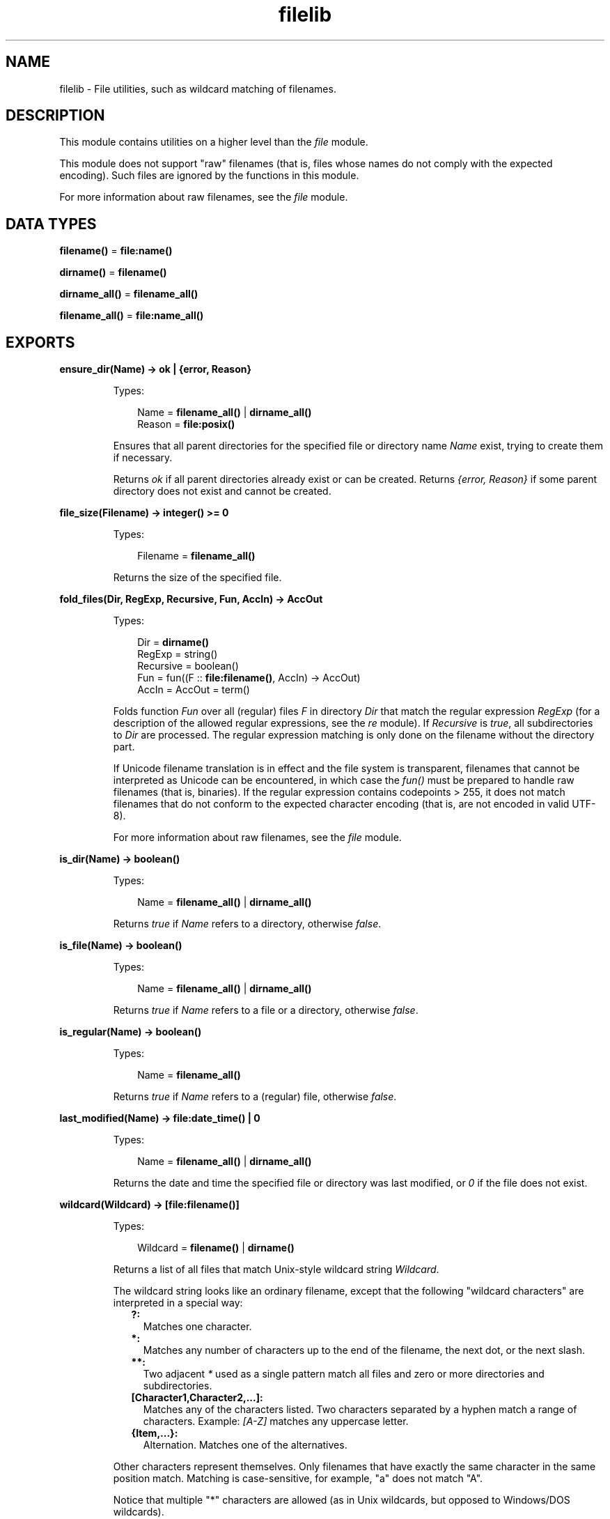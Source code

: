 .TH filelib 3 "stdlib 3.3" "Ericsson AB" "Erlang Module Definition"
.SH NAME
filelib \- File utilities, such as wildcard matching of filenames.
  
.SH DESCRIPTION
.LP
This module contains utilities on a higher level than the \fB\fIfile\fR\&\fR\& module\&.
.LP
This module does not support "raw" filenames (that is, files whose names do not comply with the expected encoding)\&. Such files are ignored by the functions in this module\&.
.LP
For more information about raw filenames, see the \fB\fIfile\fR\&\fR\& module\&.
.SH DATA TYPES
.nf

\fBfilename()\fR\& = \fBfile:name()\fR\&
.br
.fi
.nf

\fBdirname()\fR\& = \fBfilename()\fR\&
.br
.fi
.nf

\fBdirname_all()\fR\& = \fBfilename_all()\fR\&
.br
.fi
.nf

\fBfilename_all()\fR\& = \fBfile:name_all()\fR\&
.br
.fi
.SH EXPORTS
.LP
.nf

.B
ensure_dir(Name) -> ok | {error, Reason}
.br
.fi
.br
.RS
.LP
Types:

.RS 3
Name = \fBfilename_all()\fR\& | \fBdirname_all()\fR\&
.br
Reason = \fBfile:posix()\fR\&
.br
.RE
.RE
.RS
.LP
Ensures that all parent directories for the specified file or directory name \fIName\fR\& exist, trying to create them if necessary\&.
.LP
Returns \fIok\fR\& if all parent directories already exist or can be created\&. Returns \fI{error, Reason}\fR\& if some parent directory does not exist and cannot be created\&.
.RE
.LP
.nf

.B
file_size(Filename) -> integer() >= 0
.br
.fi
.br
.RS
.LP
Types:

.RS 3
Filename = \fBfilename_all()\fR\&
.br
.RE
.RE
.RS
.LP
Returns the size of the specified file\&.
.RE
.LP
.nf

.B
fold_files(Dir, RegExp, Recursive, Fun, AccIn) -> AccOut
.br
.fi
.br
.RS
.LP
Types:

.RS 3
Dir = \fBdirname()\fR\&
.br
RegExp = string()
.br
Recursive = boolean()
.br
Fun = fun((F :: \fBfile:filename()\fR\&, AccIn) -> AccOut)
.br
AccIn = AccOut = term()
.br
.RE
.RE
.RS
.LP
Folds function \fIFun\fR\& over all (regular) files \fIF\fR\& in directory \fIDir\fR\& that match the regular expression \fIRegExp\fR\& (for a description of the allowed regular expressions, see the \fB\fIre\fR\&\fR\& module)\&. If \fIRecursive\fR\& is \fItrue\fR\&, all subdirectories to \fIDir\fR\& are processed\&. The regular expression matching is only done on the filename without the directory part\&.
.LP
If Unicode filename translation is in effect and the file system is transparent, filenames that cannot be interpreted as Unicode can be encountered, in which case the \fIfun()\fR\& must be prepared to handle raw filenames (that is, binaries)\&. If the regular expression contains codepoints > 255, it does not match filenames that do not conform to the expected character encoding (that is, are not encoded in valid UTF-8)\&.
.LP
For more information about raw filenames, see the \fB\fIfile\fR\&\fR\& module\&.
.RE
.LP
.nf

.B
is_dir(Name) -> boolean()
.br
.fi
.br
.RS
.LP
Types:

.RS 3
Name = \fBfilename_all()\fR\& | \fBdirname_all()\fR\&
.br
.RE
.RE
.RS
.LP
Returns \fItrue\fR\& if \fIName\fR\& refers to a directory, otherwise \fIfalse\fR\&\&.
.RE
.LP
.nf

.B
is_file(Name) -> boolean()
.br
.fi
.br
.RS
.LP
Types:

.RS 3
Name = \fBfilename_all()\fR\& | \fBdirname_all()\fR\&
.br
.RE
.RE
.RS
.LP
Returns \fItrue\fR\& if \fIName\fR\& refers to a file or a directory, otherwise \fIfalse\fR\&\&.
.RE
.LP
.nf

.B
is_regular(Name) -> boolean()
.br
.fi
.br
.RS
.LP
Types:

.RS 3
Name = \fBfilename_all()\fR\&
.br
.RE
.RE
.RS
.LP
Returns \fItrue\fR\& if \fIName\fR\& refers to a (regular) file, otherwise \fIfalse\fR\&\&.
.RE
.LP
.nf

.B
last_modified(Name) -> file:date_time() | 0
.br
.fi
.br
.RS
.LP
Types:

.RS 3
Name = \fBfilename_all()\fR\& | \fBdirname_all()\fR\&
.br
.RE
.RE
.RS
.LP
Returns the date and time the specified file or directory was last modified, or \fI0\fR\& if the file does not exist\&.
.RE
.LP
.nf

.B
wildcard(Wildcard) -> [file:filename()]
.br
.fi
.br
.RS
.LP
Types:

.RS 3
Wildcard = \fBfilename()\fR\& | \fBdirname()\fR\&
.br
.RE
.RE
.RS
.LP
Returns a list of all files that match Unix-style wildcard string \fIWildcard\fR\&\&.
.LP
The wildcard string looks like an ordinary filename, except that the following "wildcard characters" are interpreted in a special way:
.RS 2
.TP 2
.B
?:
Matches one character\&.
.TP 2
.B
*:
Matches any number of characters up to the end of the filename, the next dot, or the next slash\&.
.TP 2
.B
**:
Two adjacent \fI*\fR\& used as a single pattern match all files and zero or more directories and subdirectories\&.
.TP 2
.B
[Character1,Character2,\&.\&.\&.]:
Matches any of the characters listed\&. Two characters separated by a hyphen match a range of characters\&. Example: \fI[A-Z]\fR\& matches any uppercase letter\&.
.TP 2
.B
{Item,\&.\&.\&.}:
Alternation\&. Matches one of the alternatives\&.
.RE
.LP
Other characters represent themselves\&. Only filenames that have exactly the same character in the same position match\&. Matching is case-sensitive, for example, "a" does not match "A"\&.
.LP
Notice that multiple "*" characters are allowed (as in Unix wildcards, but opposed to Windows/DOS wildcards)\&.
.LP
\fIExamples:\fR\&
.LP
The following examples assume that the current directory is the top of an Erlang/OTP installation\&.
.LP
To find all \fI\&.beam\fR\& files in all applications, use the following line:
.LP
.nf

filelib:wildcard("lib/*/ebin/*.beam").
.fi
.LP
To find \fI\&.erl\fR\& or \fI\&.hrl\fR\& in all applications \fIsrc\fR\& directories, use either of the following lines:
.LP
.nf

filelib:wildcard("lib/*/src/*.?rl")
.fi
.LP
.nf

filelib:wildcard("lib/*/src/*.{erl,hrl}")
.fi
.LP
To find all \fI\&.hrl\fR\& files in \fIsrc\fR\& or \fIinclude\fR\& directories:
.LP
.nf

filelib:wildcard("lib/*/{src,include}/*.hrl").
.fi
.LP
To find all \fI\&.erl\fR\& or \fI\&.hrl\fR\& files in either \fIsrc\fR\& or \fIinclude\fR\& directories:
.LP
.nf

filelib:wildcard("lib/*/{src,include}/*.{erl,hrl}")
.fi
.LP
To find all \fI\&.erl\fR\& or \fI\&.hrl\fR\& files in any subdirectory:
.LP
.nf

filelib:wildcard("lib/**/*.{erl,hrl}")
.fi
.RE
.LP
.nf

.B
wildcard(Wildcard, Cwd) -> [file:filename()]
.br
.fi
.br
.RS
.LP
Types:

.RS 3
Wildcard = \fBfilename()\fR\& | \fBdirname()\fR\&
.br
Cwd = \fBdirname()\fR\&
.br
.RE
.RE
.RS
.LP
Same as \fB\fIwildcard/1\fR\&\fR\&, except that \fICwd\fR\& is used instead of the working directory\&.
.RE